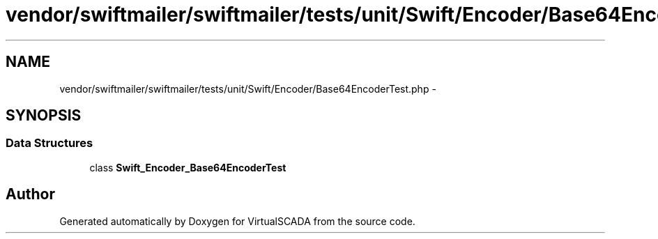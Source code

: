 .TH "vendor/swiftmailer/swiftmailer/tests/unit/Swift/Encoder/Base64EncoderTest.php" 3 "Tue Apr 14 2015" "Version 1.0" "VirtualSCADA" \" -*- nroff -*-
.ad l
.nh
.SH NAME
vendor/swiftmailer/swiftmailer/tests/unit/Swift/Encoder/Base64EncoderTest.php \- 
.SH SYNOPSIS
.br
.PP
.SS "Data Structures"

.in +1c
.ti -1c
.RI "class \fBSwift_Encoder_Base64EncoderTest\fP"
.br
.in -1c
.SH "Author"
.PP 
Generated automatically by Doxygen for VirtualSCADA from the source code\&.
